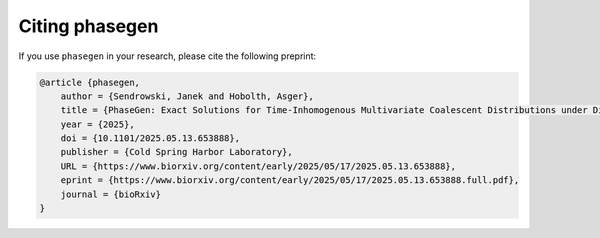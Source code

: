 .. _modules.citing:

Citing phasegen
==============

If you use ``phasegen`` in your research, please cite the following preprint:

.. code-block:: bibtex

    @article {phasegen,
        author = {Sendrowski, Janek and Hobolth, Asger},
        title = {PhaseGen: Exact Solutions for Time-Inhomogenous Multivariate Coalescent Distributions under Diverse Demographies},
        year = {2025},
        doi = {10.1101/2025.05.13.653888},
        publisher = {Cold Spring Harbor Laboratory},
        URL = {https://www.biorxiv.org/content/early/2025/05/17/2025.05.13.653888},
        eprint = {https://www.biorxiv.org/content/early/2025/05/17/2025.05.13.653888.full.pdf},
        journal = {bioRxiv}
    }
